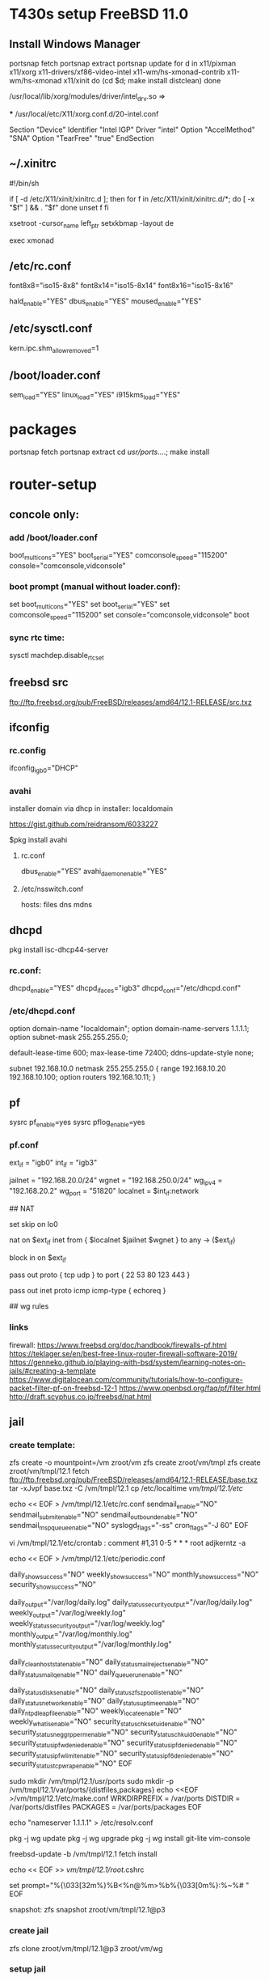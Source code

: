 * T430s setup FreeBSD 11.0

** Install Windows Manager

#+BEGIN bash
portsnap fetch
portsnap extract
portsnap update
for d in x11/pixman x11/xorg x11-drivers/xf86-video-intel x11-wm/hs-xmonad-contrib x11-wm/hs-xmonad x11/xinit
do
   (cd $d; make install distclean)
done
#+END_SRC

/usr/local/lib/xorg/modules/driver/intel_drv.so =>
# sudo X -configure

 *** /usr/local/etc/X11/xorg.conf.d/20-intel.conf

Section "Device"
 Identifier "Intel IGP"
 Driver "intel"
 Option "AccelMethod" "SNA"
 Option "TearFree" "true"
EndSection

** ~/.xinitrc

#!/bin/sh

if [ -d /etc/X11/xinit/xinitrc.d ]; then
  for f in /etc/X11/xinit/xinitrc.d/*; do
    [ -x "$f" ] && . "$f"
  done
  unset f
fi

xsetroot -cursor_name left_ptr
setxkbmap -layout de

exec xmonad

** /etc/rc.conf

font8x8="iso15-8x8"
font8x14="iso15-8x14"
font8x16="iso15-8x16"

# xorg
hald_enable="YES"
dbus_enable="YES"
moused_enable="YES"

** /etc/sysctl.conf

# chromium:
kern.ipc.shm_allow_removed=1

** /boot/loader.conf

sem_load="YES"
linux_load="YES"
i915kms_load="YES"


* packages
 portsnap fetch
 portsnap extract
 cd /usr/ports/....; make install


* router-setup

** concole only:

*** add /boot/loader.conf
boot_multicons="YES"
boot_serial="YES"
comconsole_speed="115200"
console="comconsole,vidconsole"

*** boot prompt (manual without loader.conf):
set boot_multicons="YES"
set boot_serial="YES"
set comconsole_speed="115200"
set console="comconsole,vidconsole"
boot

*** sync rtc time:
sysctl machdep.disable_rtc_set

** freebsd src
ftp://ftp.freebsd.org/pub/FreeBSD/releases/amd64/12.1-RELEASE/src.txz
** ifconfig

*** rc.config
ifconfig_igb0="DHCP"

*** avahi

installer domain via dhcp in installer: localdomain

https://gist.github.com/reidransom/6033227

$pkg install avahi

**** rc.conf

dbus_enable="YES"
avahi_daemon_enable="YES"

**** /etc/nsswitch.conf

hosts: files dns mdns

** dhcpd

pkg install isc-dhcp44-server

*** rc.conf:
dhcpd_enable="YES"
dhcpd_ifaces="igb3"
dhcpd_conf="/etc/dhcpd.conf"

*** /etc/dhcpd.conf
option domain-name "localdomain";
option domain-name-servers 1.1.1.1;
option subnet-mask 255.255.255.0;

default-lease-time 600;
max-lease-time 72400;
ddns-update-style none;

subnet 192.168.10.0 netmask 255.255.255.0 {
  range 192.168.10.20 192.168.10.100;
  option routers 192.168.10.11;
}


** pf

sysrc pf_enable=yes
sysrc pflog_enable=yes

*** pf.conf
# MACROS/TABLES

ext_if = "igb0"
int_if = "igb3"

jailnet = "192.168.20.0/24"
wgnet = "192.168.250.0/24"
wg_ipv4 = "192.168.20.2"
wg_port = "51820"
localnet = $int_if:network

## NAT

# skip loopback
set skip on lo0

# nat on int_if->ext_if traffic with gateway enabled
nat on $ext_if inet from { $localnet $jailnet $wgnet } to any -> ($ext_if)

# block inbound
block in on $ext_if

# allow ssh(22) dns(53) http(80) ntp(123) https(442)
pass out proto { tcp udp } to port { 22 53 80 123 443 }
# allow ping
pass out inet proto icmp icmp-type { echoreq }

## wg rules
# rdr pass log on { $ext_if $int_if } inet proto udp to ($ext_if) port $wg_port -> $wg_ipv4
# pass in from { $jailnet $wgnet }



*** links

firewall: https://www.freebsd.org/doc/handbook/firewalls-pf.html
https://teklager.se/en/best-free-linux-router-firewall-software-2019/
https://genneko.github.io/playing-with-bsd/system/learning-notes-on-jails/#creating-a-template
https://www.digitalocean.com/community/tutorials/how-to-configure-packet-filter-pf-on-freebsd-12-1
https://www.openbsd.org/faq/pf/filter.html
http://draft.scyphus.co.jp/freebsd/nat.html

** jail
*** create template:
zfs create -o mountpoint=/vm zroot/vm
zfs create zroot/vm/tmpl
zfs create zroot/vm/tmpl/12.1
fetch ftp://ftp.freebsd.org/pub/FreeBSD/releases/amd64/12.1-RELEASE/base.txz
tar -xJvpf base.txz -C /vm/tmpl/12.1
cp /etc/localtime /vm/tmpl/12.1/etc/

echo << EOF > /vm/tmpl/12.1/etc/rc.conf
sendmail_enable="NO"
sendmail_submit_enable="NO"
sendmail_outbound_enable="NO"
sendmail_msp_queue_enable="NO"
syslogd_flags="-ss"
cron_flags="-J 60"
EOF

vi /vm/tmpl/12.1/etc/crontab : comment
#1,31 0-5 * * * root adjkerntz -a


echo << EOF > /vm/tmpl/12.1/etc/periodic.conf
# No output for successful script runs.
daily_show_success="NO"
weekly_show_success="NO"
monthly_show_success="NO"
security_show_success="NO"

# Output to log files which are rotated by default.
daily_output="/var/log/daily.log"
daily_status_security_output="/var/log/daily.log"
weekly_output="/var/log/weekly.log"
weekly_status_security_output="/var/log/weekly.log"
monthly_output="/var/log/monthly.log"
monthly_status_security_output="/var/log/monthly.log"

# No need for those without sendmail
daily_clean_hoststat_enable="NO"
daily_status_mail_rejects_enable="NO"
daily_status_mailq_enable="NO"
daily_queuerun_enable="NO"

# Host does those
daily_status_disks_enable="NO"
daily_status_zfs_zpool_list_enable="NO"
daily_status_network_enable="NO"
daily_status_uptime_enable="NO"
daily_ntpd_leapfile_enable="NO"
weekly_locate_enable="NO"
weekly_whatis_enable="NO"
security_status_chksetuid_enable="NO"
security_status_neggrpperm_enable="NO"
security_status_chkuid0_enable="NO"
security_status_ipfwdenied_enable="NO"
security_status_ipfdenied_enable="NO"
security_status_ipfwlimit_enable="NO"
security_status_ipf6denied_enable="NO"
security_status_tcpwrap_enable="NO"
EOF

sudo mkdir /vm/tmpl/12.1/usr/ports
sudo mkdir -p /vm/tmpl/12.1/var/ports/{distfiles,packages}
echo <<EOF >/vm/tmpl/12.1/etc/make.conf
WRKDIRPREFIX = /var/ports
DISTDIR = /var/ports/distfiles
PACKAGES = /var/ports/packages
EOF

echo "nameserver 1.1.1.1" > /etc/resolv.conf

pkg -j wg update
pkg -j wg upgrade
pkg -j wg install git-lite vim-console

freebsd-update -b /vm/tmpl/12.1 fetch install

echo << EOF >> /vm/tmpl/12.1/root/.cshrc
# ANSI Color 32 = Green
set prompt="%{\033[32m%}%B<%n@%m>%b%{\033[0m%}:%~%# "
EOF

snapshot:
zfs snapshot zroot/vm/tmpl/12.1@p3

*** create jail

zfs clone zroot/vm/tmpl/12.1@p3 zroot/vm/wg

*** setup jail
rc.config:

cloned_interfaces="lo1"
pf_enable="YES"
pflog_enable="YES"
jail_enable="YES"
jail_list="wg"


*** /etc/jail.conf

exec.start = "/bin/sh /etc/rc";
exec.stop = "/bin/sh /etc/rc.shutdown";
exec.clean;
mount.devfs;

host.hostname = $name;
path = "/vm/$name";
exec.consolelog = "/var/log/jail_${name}_console.log";

wg {
	$vif = "epair0a";
	$route = "192.168.250.0/24 192.168.20.2";

	vnet;
	vnet.interface = $vif;
	exec.prestart += "route add $route";
	exec.poststop += "route delete $route";

	# workaround
	# https://bugs.freebsd.org/bugzilla/show_bug.cgi?id=238326
	exec.prestop  += "ifconfig $vif -vnet $name";

	allow.chflags;
	devfs_ruleset = 10;
}


**** /etc/rc.config

cloned_interfaces="lo1 epair0"
ifconfig_epair0b="inet 192.168.20.1/24"

**** /vm/wg/etc/rc.config
ifconfig_epair0a="192.168.20.2/24"
defaultrouter="192.168.20.1"
gateway_enable="YES"


*** /etc/devfs.rules
[devfsrules_bpfjail=10]
add include $devfsrules_jail
add path 'bpf*' unhide

*** /etc/pf.conf

ext_if = "igb0"
int_if = "igb3"

jailnet = "192.168.20.0/24"
wgnet = "192.168.250.0/24"
wg_ipv4 = "192.168.20.2"
wg_port = "51820"
localnet = $int_if:network

# OPTIONS (set skip, etc.)
# NORMALIZATION (scrub)
# QUEUEING

# TRANSLATION
## NAT

nat on $ext_if inet from { $localnet $jailnet $wgnet } to any -> ($ext_if)

rdr pass log on { $ext_if $int_if } inet proto udp to ($ext_if) port $wg_port -> $wg_ipv4

pass in from { $jailnet $wgnet }

**** rc.config
ifconfig_igb3="inet 192.168.10.11/24"

